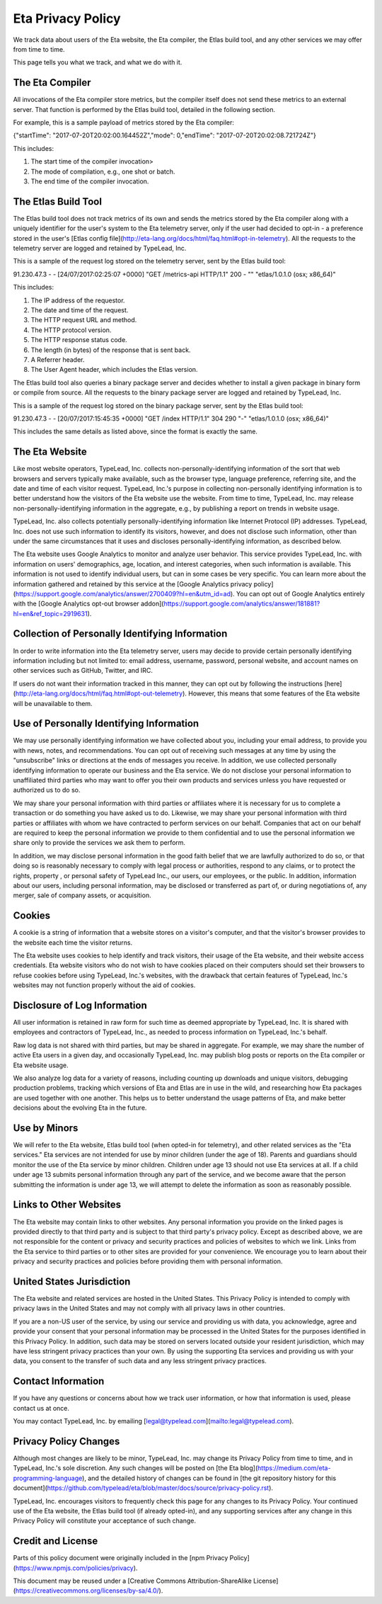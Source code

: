 Eta Privacy Policy
==================

We track data about users of the Eta website, the Eta compiler, the Etlas build tool,
and any other services we may offer from time to time.

This page tells you what we track, and what we do with it.

The Eta Compiler
----------------

All invocations of the Eta compiler store metrics, but the compiler itself does not
send these metrics to an external server. That function is performed by the Etlas build
tool, detailed in the following section.

For example, this is a sample payload of metrics stored by the Eta compiler:

{"startTime": "2017-07-20T20:02:00.164452Z","mode": 0,"endTime": "2017-07-20T20:02:08.721724Z"}

This includes:

1. The start time of the compiler invocation>
2. The mode of compilation, e.g., one shot or batch.
3. The end time of the compiler invocation.

The Etlas Build Tool
--------------------

The Etlas build tool does not track metrics of its own and sends the metrics
stored by the Eta compiler along with a uniquely identifier for the user's system
to the Eta telemetry server, only if the user had decided to opt-in - a preference
stored in the user's [Etlas config file](http://eta-lang.org/docs/html/faq.html#opt-in-telemetry). All the requests to the telemetry server are logged and retained by
TypeLead, Inc.

This is a sample of the request log stored on the telemetry server, sent by the Etlas
build tool:

91.230.47.3 - - [24/07/2017:02:25:07 +0000] "GET /metrics-api HTTP/1.1" 200 - "" "etlas/1.0.1.0 (osx; x86_64)"

This includes:

1. The IP address of the requestor.
2. The date and time of the request.
3. The HTTP request URL and method.
4. The HTTP protocol version.
5. The HTTP response status code.
6. The length (in bytes) of the response that is sent back.
7. A Referrer header.
8. The User Agent header, which includes the Etlas version.

The Etlas build tool also queries a binary package server and decides whether to
install a given package in binary form or compile from source. All the requests to the
binary package server are logged and retained by TypeLead, Inc.

This is a sample of the request log stored on the binary package server, sent by the
Etlas build tool:

91.230.47.3 - - [20/07/2017:15:45:35 +0000] "GET /index HTTP/1.1" 304 290 "-" "etlas/1.0.1.0 (osx; x86_64)"

This includes the same details as listed above, since the format is exactly the same.

The Eta Website
---------------

Like most website operators, TypeLead, Inc. collects non-personally-identifying
information of the sort that web browsers and servers typically make available, such as
the browser type, language preference, referring site, and the date and time of each
visitor request. TypeLead, Inc.'s purpose in collecting non-personally identifying
information is to better understand how the visitors of the Eta website use the
website. From time to time, TypeLead, Inc. may release non-personally-identifying
information in the aggregate, e.g., by publishing a report on trends in website usage.

TypeLead, Inc. also collects potentially personally-identifying information like
Internet Protocol (IP) addresses. TypeLead, Inc. does not use such information to
identify its visitors, however, and does not disclose such information, other than
under the same circumstances that it uses and discloses personally-identifying
information, as described below.

The Eta website uses Google Analytics to monitor and analyze user behavior. This
service provides TypeLead, Inc. with information on users' demographics, age, location,
and interest categories, when such information is available. This information is not
used to identify individual users, but can in some cases be very specific. You can
learn more about the information gathered and retained by this service at the [Google
Analytics privacy policy](https://support.google.com/analytics/answer/2700409?hl=en&utm_id=ad).
You can opt out of Google Analytics entirely with the [Google Analytics opt-out browser addon](https://support.google.com/analytics/answer/181881?hl=en&ref_topic=2919631).

Collection of Personally Identifying Information
------------------------------------------------

In order to write information into the Eta telemetry server, users may decide to
provide certain personally identifying information including but not limited to: email
address, username, password, personal website, and account names on other services such
as GitHub, Twitter, and IRC.

If users do not want their information tracked in this manner, they can opt out by
following the instructions [here](http://eta-lang.org/docs/html/faq.html#opt-out-telemetry). However, this means that some features of the Eta website will be unavailable
to them.

Use of Personally Identifying Information
-----------------------------------------

We may use personally identifying information we have collected about you, including
your email address, to provide you with news, notes, and recommendations. You can opt
out of receiving such messages at any time by using the "unsubscribe" links or
directions at the ends of messages you receive. In addition, we use collected
personally identifying information to operate our business and the Eta service. We do
not disclose your personal information to unaffiliated third parties who may want to
offer you their own products and services unless you have requested or authorized us
to do so.

We may share your personal information with third parties or affiliates where it is
necessary for us to complete a transaction or do something you have asked us to do.
Likewise, we may share your personal information with third parties or affiliates with whom we have contracted to perform services on our behalf. Companies that act on our
behalf are required to keep the personal information we provide to them confidential
and to use the personal information we share only to provide the services we ask them
to perform.

In addition, we may disclose personal information in the good faith belief that we are
lawfully authorized to do so, or that doing so is reasonably necessary to comply with
legal process or authorities, respond to any claims, or to protect the rights, property
, or personal safety of TypeLead Inc., our users, our employees, or the public. In
addition, information about our users, including personal information, may be
disclosed or transferred as part of, or during negotiations of, any merger, sale of
company assets, or acquisition.

Cookies
-------

A cookie is a string of information that a website stores on a visitor's computer, and that the visitor's browser provides to the website each time the visitor returns.

The Eta website uses cookies to help identify and track visitors, their usage of the
Eta website, and their website access credentials. Eta website visitors who do not wish
to have cookies placed on their computers should set their browsers to refuse cookies
before using TypeLead, Inc.'s websites, with the drawback that certain features of
TypeLead, Inc.'s websites may not function properly without the aid of cookies.

Disclosure of Log Information
-----------------------------

All user information is retained in raw form for such time as deemed appropriate by
TypeLead, Inc. It is shared with employees and contractors of TypeLead, Inc., as
needed to process information on TypeLead, Inc.'s behalf.

Raw log data is not shared with third parties, but may be shared in aggregate. For
example, we may share the number of active Eta users in a given day, and occasionally
TypeLead, Inc. may publish blog posts or reports on the Eta compiler or Eta website
usage.

We also analyze log data for a variety of reasons, including counting up downloads and unique visitors, debugging production problems, tracking which versions of Eta and
Etlas are in use in the wild, and researching how Eta packages are used together with
one another. This helps us to better understand the usage patterns of Eta, and make
better decisions about the evolving Eta in the future.
 
Use by Minors
-------------

We will refer to the Eta website, Etlas build tool (when opted-in for telemetry), and
other related services as the "Eta services." Eta services are not intended for
use by minor children (under the age of 18). Parents and guardians should monitor the
use of the Eta service by minor children. Children under age 13 should not use Eta
services at all. If a child under age 13 submits personal information through any part
of the service, and we become aware that the person submitting the information is under
age 13, we will attempt to delete the information as soon as reasonably possible.

Links to Other Websites
-----------------------

The Eta website may contain links to other websites. Any personal information you
provide on the linked pages is provided directly to that third party and is subject to
that third party's privacy policy. Except as described above, we are not responsible
for the content or privacy and security practices and policies of websites to which we
link. Links from the Eta service to third parties or to other sites are provided for
your convenience. We encourage you to learn about their privacy and security practices
and policies before providing them with personal information.

United States Jurisdiction
--------------------------

The Eta website and related services are hosted in the United States. This Privacy
Policy is intended to comply with privacy laws in the United States and may not
comply with all privacy laws in other countries.

If you are a non-US user of the service, by using our service and providing us with
data, you acknowledge, agree and provide your consent that your personal information
may be processed in the United States for the purposes identified in this Privacy
Policy. In addition, such data may be stored on servers located outside your resident
jurisdiction, which may have less stringent privacy practices than your own. By using
the supporting Eta services and providing us with your data, you consent to the
transfer of such data and any less stringent privacy practices.

Contact Information
-------------------

If you have any questions or concerns about how we track user information, or how that
information is used, please contact us at once.

You may contact TypeLead, Inc. by emailing [legal@typelead.com](mailto:legal@typelead.com).

Privacy Policy Changes
----------------------

Although most changes are likely to be minor, TypeLead, Inc. may change its Privacy
Policy from time to time, and in TypeLead, Inc.'s sole discretion. Any such changes
will be posted on [the Eta blog](https://medium.com/eta-programming-language), and
the detailed history of changes can be found in [the git repository history for this document](https://github.com/typelead/eta/blob/master/docs/source/privacy-policy.rst).

TypeLead, Inc. encourages visitors to frequently check this page for any changes to its
Privacy Policy. Your continued use of the Eta website, the Etlas build tool (if
already opted-in), and any supporting services after any change in this Privacy Policy
will constitute your acceptance of such change.

Credit and License
------------------

Parts of this policy document were originally included in the [npm Privacy Policy](https://www.npmjs.com/policies/privacy).

This document may be reused under a [Creative Commons Attribution-ShareAlike License](https://creativecommons.org/licenses/by-sa/4.0/).
